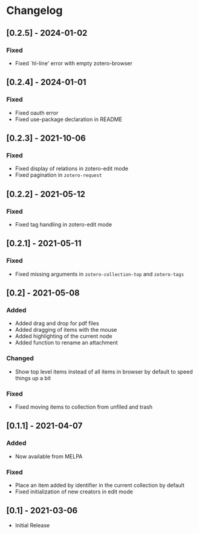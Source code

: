 * Changelog

** [0.2.5] - 2024-01-02

*** Fixed
    - Fixed `hl-line' error with empty zotero-browser

** [0.2.4] - 2024-01-01

*** Fixed
    - Fixed oauth error
    - Fixed use-package declaration in README

** [0.2.3] - 2021-10-06

*** Fixed
    - Fixed display of relations in zotero-edit mode
    - Fixed pagination in =zotero-request=

** [0.2.2] - 2021-05-12

*** Fixed
    - Fixed tag handling in zotero-edit mode

** [0.2.1] - 2021-05-11

*** Fixed
    - Fixed missing arguments in =zotero-collection-top= and =zotero-tags=

** [0.2] - 2021-05-08

*** Added
    - Added drag and drop for pdf files
    - Added dragging of items with the mouse
    - Added highlighting of the current node
    - Added function to rename an attachment

*** Changed
    - Show top level items instead of all items in browser by default to speed
      things up a bit

*** Fixed
    - Fixed moving items to collection from unfiled and trash

** [0.1.1] - 2021-04-07

*** Added
    - Now available from MELPA

*** Fixed
    - Place an item added by identifier in the current collection by default
    - Fixed initialization of new creators in edit mode

** [0.1] - 2021-03-06
   - Initial Release
